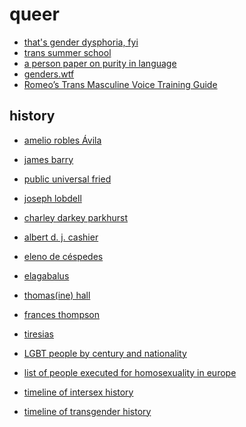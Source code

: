 * queer
- [[https://genderdysphoria.fyi/][that's gender dysphoria, fyi]]
- [[https://www.scarleteen.com/article/gender/welcome_to_trans_summer_school][trans summer school]]
- [[https://www.cs.virginia.edu/~evans/cs655/readings/purity.html][a person paper on purity in language]]
- [[https://genders.wtf/][genders.wtf]]
- [[https://www.reddit.com/r/transvoice/comments/ni2igv/romeos_trans_masculine_voice_training_guide/][Romeo’s Trans Masculine Voice Training Guide]]

** history
- [[https://en.wikipedia.org/wiki/Amelio_Robles_%C3%81vila][amelio robles Ávila]]
- [[https://en.wikipedia.org/wiki/James_Barry_(surgeon)][james barry]]
- [[https://en.wikipedia.org/wiki/Public_Universal_Friend][public universal fried]]
- [[https://en.wikipedia.org/wiki/Joseph_Lobdell][joseph lobdell]]
- [[https://en.wikipedia.org/wiki/Charley_Parkhurst][charley darkey parkhurst]]
- [[https://en.wikipedia.org/wiki/Albert_Cashier][albert d. j. cashier]]
- [[https://en.wikipedia.org/wiki/Eleno_de_C%C3%A9spedes][eleno de céspedes]]
- [[https://en.wikipedia.org/wiki/Elagabalus][elagabalus]]
- [[https://en.wikipedia.org/wiki/Thomas(ine)_Hall][thomas(ine) hall]]
- [[https://en.wikipedia.org/wiki/Frances_Thompson][frances thompson]]
- [[https://en.wikipedia.org/wiki/Tiresias][tiresias]]

- [[https://en.wikipedia.org/wiki/Category:LGBT_people_by_century_and_nationality][LGBT people by century and nationality]]
- [[https://en.wikipedia.org/wiki/List_of_people_executed_for_homosexuality_in_Europe][list of people executed for homosexuality in europe]]
- [[https://en.wikipedia.org/wiki/Timeline_of_intersex_history][timeline of intersex history]]
- [[https://en.wikipedia.org/wiki/Timeline_of_transgender_history][timeline of transgender history]]
